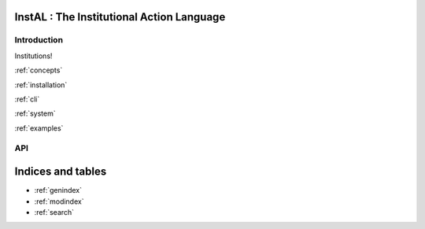 .. InstAL documentation master file, created by
   sphinx-quickstart on Thu Apr  7 20:13:16 2022.
   You can adapt this file completely to your liking, but it should at least
   contain the root `toctree` directive.

InstAL : The Institutional Action Language
================================

Introduction
------------

Institutions!

:ref:`concepts`

:ref:`installation`

:ref:`cli`

:ref:`system`

:ref:`examples`


API
---

.. autosummary::
   :recursive:
   :toctree: _generated_instal

   instal.interfaces



Indices and tables
==================

* :ref:`genindex`
* :ref:`modindex`
* :ref:`search`
